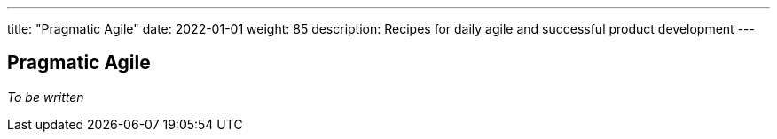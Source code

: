---
title: "Pragmatic Agile"
date: 2022-01-01
weight: 85
description: Recipes for daily agile and successful product development
---

== Pragmatic Agile

_To be written_
